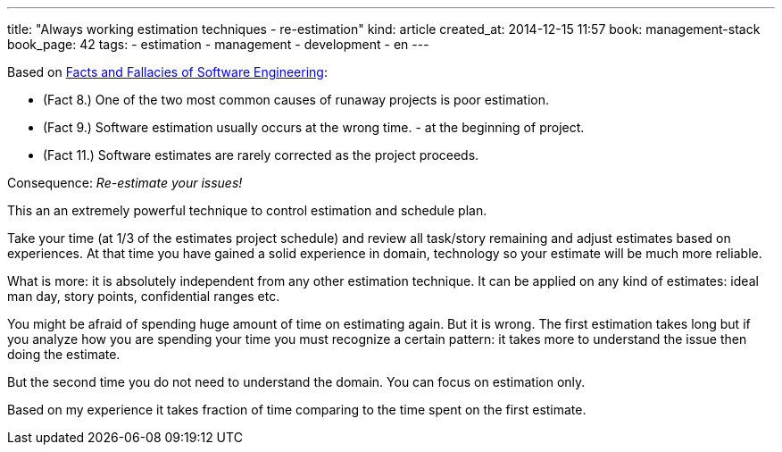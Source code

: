 ---
title: "Always working estimation techniques - re-estimation"
kind: article
created_at: 2014-12-15 11:57
book: management-stack
book_page: 42
tags:
  - estimation
  - management
  - development
  - en
---

Based on link:<%=item_by_id('/review/fact-fallacies-software-engineering/').path%>[Facts and Fallacies of Software Engineering]:

- (Fact 8.) One of the two most common causes of runaway projects is poor estimation.
- (Fact 9.) Software estimation usually occurs at the wrong time. - at the beginning of project.
- (Fact 11.) Software estimates are rarely corrected as the project proceeds.

Consequence: __Re-estimate your issues!__

This an an extremely powerful technique to control estimation and schedule plan.

Take your time (at 1/3 of the estimates project schedule) and review all task/story remaining and adjust estimates based on experiences. At that time you have gained a solid experience in domain, technology so your estimate will be much more reliable.

What is  more: it is absolutely independent from any other estimation technique. It can be applied on any kind of estimates: ideal man day, story points, confidential ranges etc.

You might be afraid of spending huge amount of time on estimating again. But it is wrong. The first estimation takes long but if you analyze how you are spending your time you must recognize a certain pattern: it takes more to understand the issue then doing the estimate.

But the second time you do not need to understand the domain. You can focus on estimation only. 

Based on my experience it takes fraction of time comparing to the time spent on the first estimate.
